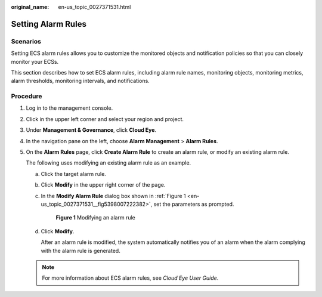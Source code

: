 :original_name: en-us_topic_0027371531.html

.. _en-us_topic_0027371531:

Setting Alarm Rules
===================

Scenarios
---------

Setting ECS alarm rules allows you to customize the monitored objects and notification policies so that you can closely monitor your ECSs.

This section describes how to set ECS alarm rules, including alarm rule names, monitoring objects, monitoring metrics, alarm thresholds, monitoring intervals, and notifications.

Procedure
---------

#. Log in to the management console.

#. Click |image1| in the upper left corner and select your region and project.

#. Under **Management & Governance**, click **Cloud Eye**.

#. In the navigation pane on the left, choose **Alarm Management** > **Alarm Rules**.

#. On the **Alarm Rules** page, click **Create Alarm Rule** to create an alarm rule, or modify an existing alarm rule.

   The following uses modifying an existing alarm rule as an example.

   a. Click the target alarm rule.

   b. Click **Modify** in the upper right corner of the page.

   c. In the **Modify Alarm Rule** dialog box shown in :ref:`Figure 1 <en-us_topic_0027371531__fig5398007222382>`, set the parameters as prompted.

      .. _en-us_topic_0027371531__fig5398007222382:

      .. figure:: /_static/images/en-us_image_0022382203.png
         :alt: Click to enlarge
         :figclass: imgResize


         **Figure 1** Modifying an alarm rule

   d. Click **Modify**.

      After an alarm rule is modified, the system automatically notifies you of an alarm when the alarm complying with the alarm rule is generated.

   .. note::

      For more information about ECS alarm rules, see *Cloud Eye User Guide*.

.. |image1| image:: /_static/images/en-us_image_0210779229.png

